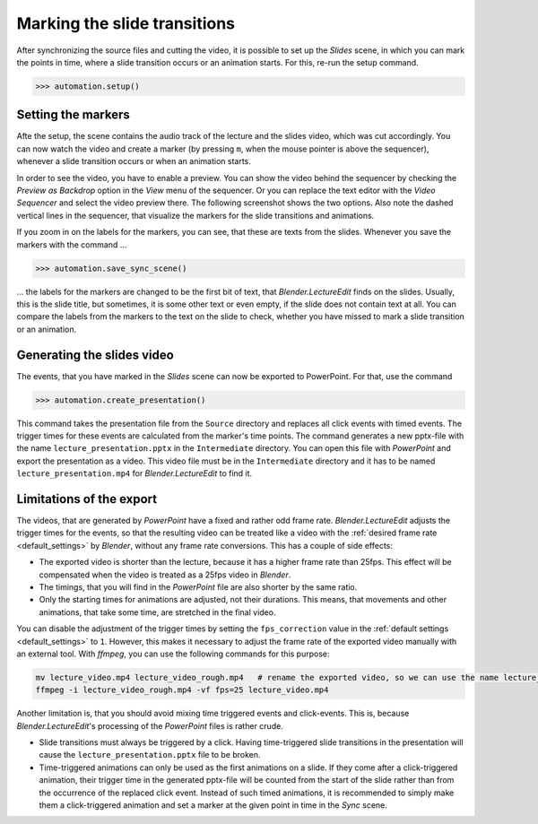 .. _slides:

Marking the slide transitions
=============================

After synchronizing the source files and cutting the video, it is possible to set up the *Slides* scene, in which you can mark the points in time, where a slide transition occurs or an animation starts.
For this, re-run the setup command.

>>> automation.setup()


Setting the markers
-------------------

Afte the setup, the scene contains the audio track of the lecture and the slides video, which was cut accordingly.
You can now watch the video and create a marker (by pressing ``m``, when the mouse pointer is above the sequencer), whenever a slide transition occurs or when an animation starts.

In order to see the video, you have to enable a preview.
You can show the video behind the sequencer by checking the *Preview as Backdrop* option in the *View* menu of the sequencer.
Or you can replace the text editor with the *Video Sequencer* and select the video preview there.
The following screenshot shows the two options.
Also note the dashed vertical lines in the sequencer, that visualize the markers for the slide transitions and animations.

.. image:: /images/blender_slides_setup.png
   :scale: 20%

If you zoom in on the labels for the markers, you can see, that these are texts from the slides.
Whenever you save the markers with the command ...

>>> automation.save_sync_scene()

... the labels for the markers are changed to be the first bit of text, that *Blender.LectureEdit* finds on the slides.
Usually, this is the slide title, but sometimes, it is some other text or even empty, if the slide does not contain text at all.
You can compare the labels from the markers to the text on the slide to check, whether you have missed to mark a slide transition or an animation.

.. image:: /images/blender_marker_labels.png
   :scale: 30%


Generating the slides video
---------------------------

The events, that you have marked in the *Slides* scene can now be exported to PowerPoint.
For that, use the command

>>> automation.create_presentation()

This command takes the presentation file from the ``Source`` directory and replaces all click events with timed events.
The trigger times for these events are calculated from the marker's time points.
The command generates a new pptx-file with the name ``lecture_presentation.pptx`` in the ``Intermediate`` directory.
You can open this file with *PowerPoint* and export the presentation as a video.
This video file must be in the ``Intermediate`` directory and it has to be named ``lecture_presentation.mp4`` for *Blender.LectureEdit* to find it.


Limitations of the export
-------------------------

The videos, that are generated by *PowerPoint* have a fixed and rather odd frame rate.
*Blender.LectureEdit* adjusts the trigger times for the events, so that the resulting video can be treated like a video with the :ref:`desired frame rate <default_settings>` by *Blender*, without any frame rate conversions.
This has a couple of side effects:

* The exported video is shorter than the lecture, because it has a higher frame rate than 25fps.
  This effect will be compensated when the video is treated as a 25fps video in *Blender*.
* The timings, that you will find in the *PowerPoint* file are also shorter by the same ratio.
* Only the starting times for animations are adjusted, not their durations.
  This means, that movements and other animations, that take some time, are stretched in the final video.

You can disable the adjustment of the trigger times by setting the ``fps_correction`` value in the :ref:`default settings <default_settings>` to ``1``.
However, this makes it necessary to adjust the frame rate of the exported video manually with an external tool.
With *ffmpeg*, you can use the following commands for this purpose:

.. code-block::

   mv lecture_video.mp4 lecture_video_rough.mp4   # rename the exported video, so we can use the name lecture_video.mp4 for the adjusted video
   ffmpeg -i lecture_video_rough.mp4 -vf fps=25 lecture_video.mp4

Another limitation is, that you should avoid mixing time triggered events and click-events.
This is, because *Blender.LectureEdit*'s processing of the *PowerPoint* files is rather crude.

* Slide transitions must always be triggered by a click.
  Having time-triggered slide transitions in the presentation will cause the ``lecture_presentation.pptx`` file to be broken.
* Time-triggered animations can only be used as the first animations on a slide.
  If they come after a click-triggered animation, their trigger time in the generated pptx-file will be counted from the start of the slide rather than from the occurrence of the replaced click event.
  Instead of such timed animations, it is recommended to simply make them a click-triggered animation and set a marker at the given point in time in the *Sync* scene.


